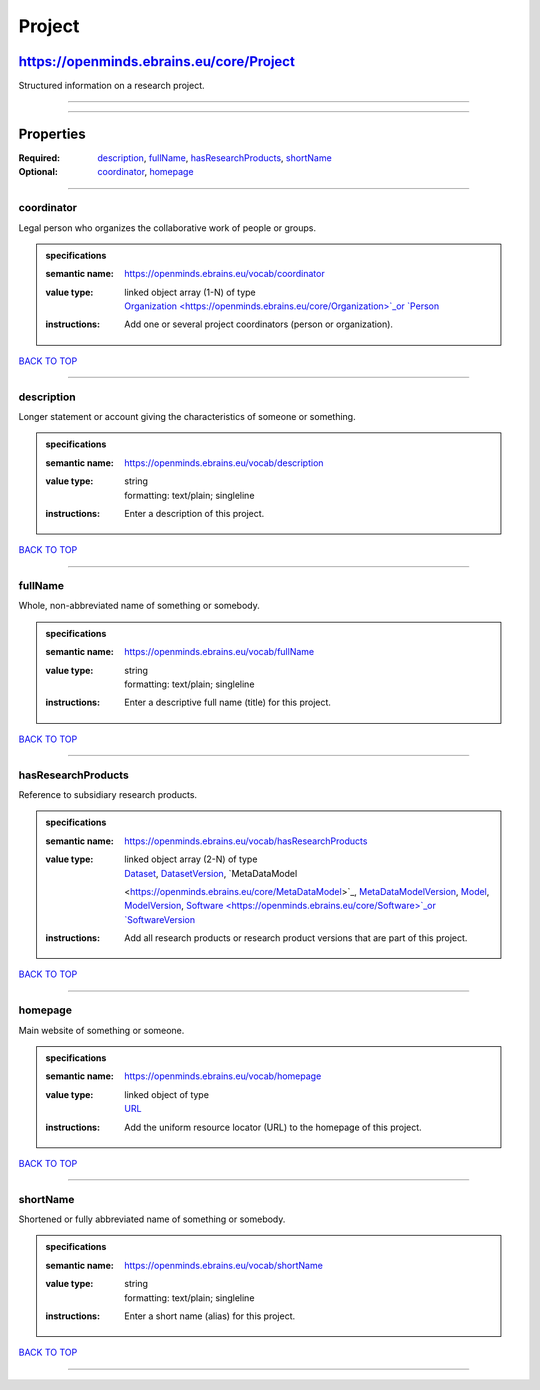 #######
Project
#######

*****************************************
https://openminds.ebrains.eu/core/Project
*****************************************

Structured information on a research project.

------------

------------

**********
Properties
**********

:Required: `description <description_heading_>`_, `fullName <fullName_heading_>`_, `hasResearchProducts <hasResearchProducts_heading_>`_, `shortName
   <shortName_heading_>`_
:Optional: `coordinator <coordinator_heading_>`_, `homepage <homepage_heading_>`_

------------

.. _coordinator_heading:

coordinator
-----------

Legal person who organizes the collaborative work of people or groups.

.. admonition:: specifications

   :semantic name: https://openminds.ebrains.eu/vocab/coordinator
   :value type: | linked object array \(1-N\) of type
                | `Organization <https://openminds.ebrains.eu/core/Organization>`_or `Person <https://openminds.ebrains.eu/core/Person>`_
   :instructions: Add one or several project coordinators (person or organization).

`BACK TO TOP <Project_>`_

------------

.. _description_heading:

description
-----------

Longer statement or account giving the characteristics of someone or something.

.. admonition:: specifications

   :semantic name: https://openminds.ebrains.eu/vocab/description
   :value type: | string
                | formatting: text/plain; singleline
   :instructions: Enter a description of this project.

`BACK TO TOP <Project_>`_

------------

.. _fullName_heading:

fullName
--------

Whole, non-abbreviated name of something or somebody.

.. admonition:: specifications

   :semantic name: https://openminds.ebrains.eu/vocab/fullName
   :value type: | string
                | formatting: text/plain; singleline
   :instructions: Enter a descriptive full name (title) for this project.

`BACK TO TOP <Project_>`_

------------

.. _hasResearchProducts_heading:

hasResearchProducts
-------------------

Reference to subsidiary research products.

.. admonition:: specifications

   :semantic name: https://openminds.ebrains.eu/vocab/hasResearchProducts
   :value type: | linked object array \(2-N\) of type
                | `Dataset <https://openminds.ebrains.eu/core/Dataset>`_, `DatasetVersion <https://openminds.ebrains.eu/core/DatasetVersion>`_, `MetaDataModel
                <https://openminds.ebrains.eu/core/MetaDataModel>`_, `MetaDataModelVersion <https://openminds.ebrains.eu/core/MetaDataModelVersion>`_, `Model
                <https://openminds.ebrains.eu/core/Model>`_, `ModelVersion <https://openminds.ebrains.eu/core/ModelVersion>`_, `Software
                <https://openminds.ebrains.eu/core/Software>`_or `SoftwareVersion <https://openminds.ebrains.eu/core/SoftwareVersion>`_
   :instructions: Add all research products or research product versions that are part of this project.

`BACK TO TOP <Project_>`_

------------

.. _homepage_heading:

homepage
--------

Main website of something or someone.

.. admonition:: specifications

   :semantic name: https://openminds.ebrains.eu/vocab/homepage
   :value type: | linked object of type
                | `URL <https://openminds.ebrains.eu/core/URL>`_
   :instructions: Add the uniform resource locator (URL) to the homepage of this project.

`BACK TO TOP <Project_>`_

------------

.. _shortName_heading:

shortName
---------

Shortened or fully abbreviated name of something or somebody.

.. admonition:: specifications

   :semantic name: https://openminds.ebrains.eu/vocab/shortName
   :value type: | string
                | formatting: text/plain; singleline
   :instructions: Enter a short name (alias) for this project.

`BACK TO TOP <Project_>`_

------------

